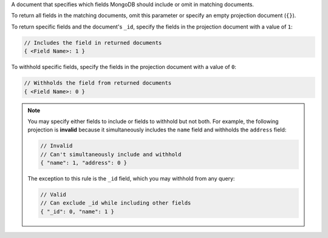 A document that specifies which fields MongoDB should include or omit in
matching documents.
    
To return all fields in the matching documents, omit this parameter or
specify an empty projection document (``{}``).

To return specific fields and the document's ``_id``, specify the fields
in the projection document with a value of ``1``:

.. code-block:: javascript

   // Includes the field in returned documents
   { <Field Name>: 1 }

To withhold specific fields, specify the fields in the projection
document with a value of ``0``:

.. code-block:: javascript

   // Withholds the field from returned documents
   { <Field Name>: 0 }

.. note::

   You may specify either fields to include or fields to withhold
   but not both. For example, the following projection is
   **invalid** because it simultaneously includes the ``name``
   field and withholds the ``address`` field:

   .. code-block:: javascript

      // Invalid
      // Can't simultaneously include and withhold
      { "name": 1, "address": 0 }

   The exception to this rule is the ``_id`` field, which you may
   withhold from any query:

   .. code-block:: javascript

      // Valid
      // Can exclude _id while including other fields
      { "_id": 0, "name": 1 }
